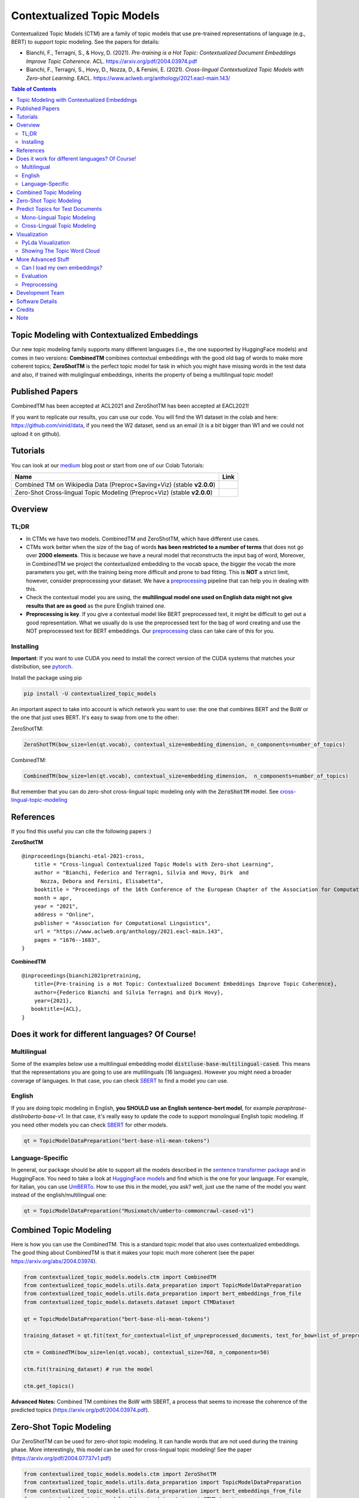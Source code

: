 ===========================
Contextualized Topic Models
===========================

.. image:: https://img.shields.io/pypi/v/contextualized_topic_models.svg
        :target: https://pypi.python.org/pypi/contextualized_topic_models

.. image:: https://github.com/MilaNLProc/contextualized-topic-models/workflows/Python%20package/badge.svg
        :target: https://github.com/MilaNLProc/contextualized-topic-models/actions

.. image:: https://readthedocs.org/projects/contextualized-topic-models/badge/?version=latest
        :target: https://contextualized-topic-models.readthedocs.io/en/latest/?badge=latest
        :alt: Documentation Status

.. image:: https://img.shields.io/github/contributors/MilaNLProc/contextualized-topic-models
        :target: https://github.com/MilaNLProc/contextualized-topic-models/graphs/contributors/
        :alt: Contributors

.. image:: https://img.shields.io/badge/License-MIT-blue.svg
        :target: https://lbesson.mit-license.org/
        :alt: License

.. image:: https://pepy.tech/badge/contextualized-topic-models
        :target: https://pepy.tech/project/contextualized-topic-models
        :alt: Downloads

.. image:: https://colab.research.google.com/assets/colab-badge.svg
    :target: https://colab.research.google.com/drive/1-KZ7bwS7eM24Q4dbIBEv2C4gC-6xWOmB?usp=sharing
    :alt: Open In Colab

.. image:: https://raw.githubusercontent.com/aleen42/badges/master/src/medium.svg
    :target: https://fbvinid.medium.com/contextualized-topic-modeling-with-python-eacl2021-eacf6dfa576
    :alt: Medium Blog Post

Contextualized Topic Models (CTM) are a family of topic models that use pre-trained representations of language (e.g., BERT) to
support topic modeling. See the papers for details:

* Bianchi, F., Terragni, S., & Hovy, D. (2021). `Pre-training is a Hot Topic: Contextualized Document Embeddings Improve Topic Coherence`. ACL. https://arxiv.org/pdf/2004.03974.pdf
* Bianchi, F., Terragni, S., Hovy, D., Nozza, D., & Fersini, E. (2021). `Cross-lingual Contextualized Topic Models with Zero-shot Learning`. EACL. https://www.aclweb.org/anthology/2021.eacl-main.143/


.. image:: https://raw.githubusercontent.com/MilaNLProc/contextualized-topic-models/master/img/logo.png
   :align: center
   :width: 200px

.. contents:: Table of Contents
   :depth: 2

Topic Modeling with Contextualized Embeddings
---------------------------------------------

Our new topic modeling family supports many different languages (i.e., the one supported by HuggingFace models) and comes in two versions: **CombinedTM** combines contextual embeddings with the good old bag of words to make more coherent topics; **ZeroShotTM** is the perfect topic model for task in which you might have missing words in the test data and also, if trained with muliglingual embeddings, inherits the property of being a multilingual topic model!

Published Papers
----------------

CombinedTM has been accepted at ACL2021 and ZeroShotTM  has been accepted at EACL2021!

If you want to replicate our results, you can use our code.
You will find the W1 dataset in the colab and here: https://github.com/vinid/data, if you need the W2 dataset, send us an email (it is a bit bigger than W1 and we could not upload it on github).


Tutorials
---------

You can look at our `medium`_ blog post or start from one of our Colab Tutorials:


.. |colab1_2| image:: https://colab.research.google.com/assets/colab-badge.svg
    :target: https://colab.research.google.com/drive/1fXJjr_rwqvpp1IdNQ4dxqN4Dp88cxO97?usp=sharing
    :alt: Open In Colab

.. |colab2_2| image:: https://colab.research.google.com/assets/colab-badge.svg
    :target: https://colab.research.google.com/drive/1bfWUYEypULFk_4Tfff-Pb_n7-tSjEe9v?usp=sharing
    :alt: Open In Colab


+--------------------------------------------------------------------------------+------------------+
| Name                                                                           | Link             |
+================================================================================+==================+
| Combined TM on Wikipedia Data (Preproc+Saving+Viz) (stable **v2.0.0**)         | |colab1_2|       |
+--------------------------------------------------------------------------------+------------------+
| Zero-Shot Cross-lingual Topic Modeling (Preproc+Viz) (stable **v2.0.0**)       | |colab2_2|       |
+--------------------------------------------------------------------------------+------------------+

Overview
--------

TL;DR
~~~~~

+ In CTMs we have two models. CombinedTM and ZeroShotTM, which have different use cases.
+ CTMs work better when the size of the bag of words **has been restricted to a number of terms** that does not go over **2000 elements**. This is because we have a neural model that reconstructs the input bag of word, Moreover, in CombinedTM we project the contextualized embedding to the vocab space, the bigger the vocab the more parameters you get, with the training being more difficult and prone to bad fitting. This is **NOT** a strict limit, however, consider preprocessing your dataset. We have a preprocessing_ pipeline that can help you in dealing with this.
+ Check the contextual model you are using, the **multilingual model one used on English data might not give results that are as good** as the pure English trained one.
+ **Preprocessing is key**. If you give a contextual model like BERT preprocessed text, it might be difficult to get out a good representation. What we usually do is use the preprocessed text for the bag of word creating and use the NOT preprocessed text for BERT embeddings. Our preprocessing_ class can take care of this for you.

Installing
~~~~~~~~~~

**Important**: If you want to use CUDA you need to install the correct version of
the CUDA systems that matches your distribution, see pytorch_.

Install the package using pip

.. code-block:: bash

    pip install -U contextualized_topic_models

An important aspect to take into account is which network you want to use: the one that combines BERT and the BoW or the one that just uses BERT.
It's easy to swap from one to the other:

ZeroShotTM:

.. code-block:: python

    ZeroShotTM(bow_size=len(qt.vocab), contextual_size=embedding_dimension, n_components=number_of_topics)

CombinedTM:

.. code-block:: python

    CombinedTM(bow_size=len(qt.vocab), contextual_size=embedding_dimension,  n_components=number_of_topics)


But remember that you can do zero-shot cross-lingual topic modeling only with the :code:`ZeroShotTM` model. See cross-lingual-topic-modeling_

References
----------

If you find this useful you can cite the following papers :)

**ZeroShotTM**

::

    @inproceedings{bianchi-etal-2021-cross,
        title = "Cross-lingual Contextualized Topic Models with Zero-shot Learning",
        author = "Bianchi, Federico and Terragni, Silvia and Hovy, Dirk  and
          Nozza, Debora and Fersini, Elisabetta",
        booktitle = "Proceedings of the 16th Conference of the European Chapter of the Association for Computational Linguistics: Main Volume",
        month = apr,
        year = "2021",
        address = "Online",
        publisher = "Association for Computational Linguistics",
        url = "https://www.aclweb.org/anthology/2021.eacl-main.143",
        pages = "1676--1683",
    }

**CombinedTM**

::

    @inproceedings{bianchi2021pretraining,
        title={Pre-training is a Hot Topic: Contextualized Document Embeddings Improve Topic Coherence},
        author={Federico Bianchi and Silvia Terragni and Dirk Hovy},
        year={2021},
       booktitle={ACL},
    }


Does it work for different languages? Of Course!
------------------------------------------------

Multilingual
~~~~~~~~~~~~

Some of the examples below use a multilingual embedding model :code:`distiluse-base-multilingual-cased`. This means that the representations you are going to use are mutlilinguals (16 languages). However you might need a broader coverage of languages. In that case, you can check `SBERT`_ to find a model you can use.

English
~~~~~~~

If you are doing topic modeling in English, **you SHOULD use an English sentence-bert model**, for example `paraphrase-distilroberta-base-v1`. In that case,
it's really easy to update the code to support monolingual English topic modeling. If you need other models you can check `SBERT`_ for other models.

.. code-block:: python

    qt = TopicModelDataPreparation("bert-base-nli-mean-tokens")

Language-Specific
~~~~~~~~~~~~~~~~~

In general, our package should be able to support all the models described in the `sentence transformer package <https://github.com/UKPLab/sentence-transformers>`_ and in HuggingFace. You need to take a look at `HuggingFace models <https://huggingface.co/models>`_ and find which is the one for your language. For example, for Italian, you can use `UmBERTo`_. How to use this in the model, you ask? well, just use the name of the model you want instead of the english/multilingual one:


.. code-block:: python

    qt = TopicModelDataPreparation("Musixmatch/umberto-commoncrawl-cased-v1")

Combined Topic Modeling
-----------------------

Here is how you can use the CombinedTM. This is a standard topic model that also uses contextualized embeddings. The good thing about CombinedTM is that it makes your topic much more coherent (see the paper https://arxiv.org/abs/2004.03974).

.. code-block:: python

    from contextualized_topic_models.models.ctm import CombinedTM
    from contextualized_topic_models.utils.data_preparation import TopicModelDataPreparation
    from contextualized_topic_models.utils.data_preparation import bert_embeddings_from_file
    from contextualized_topic_models.datasets.dataset import CTMDataset

    qt = TopicModelDataPreparation("bert-base-nli-mean-tokens")

    training_dataset = qt.fit(text_for_contextual=list_of_unpreprocessed_documents, text_for_bow=list_of_preprocessed_documents)

    ctm = CombinedTM(bow_size=len(qt.vocab), contextual_size=768, n_components=50)

    ctm.fit(training_dataset) # run the model

    ctm.get_topics()


**Advanced Notes:** Combined TM combines the BoW with SBERT, a process that seems to increase
the coherence of the predicted topics (https://arxiv.org/pdf/2004.03974.pdf).

Zero-Shot Topic Modeling
------------------------

Our ZeroShotTM can be used for zero-shot topic modeling. It can handle words that are not used during the training phase.
More interestingly, this model can be used for cross-lingual topic modeling! See the paper (https://arxiv.org/pdf/2004.07737v1.pdf)

.. code-block:: python

    from contextualized_topic_models.models.ctm import ZeroShotTM
    from contextualized_topic_models.utils.data_preparation import TopicModelDataPreparation
    from contextualized_topic_models.utils.data_preparation import bert_embeddings_from_file
    from contextualized_topic_models.datasets.dataset import CTMDataset

    text_for_contextual = [
        "hello, this is unpreprocessed text you can give to the model",
        "have fun with our topic model",
    ]

    text_for_bow = [
        "hello unpreprocessed give model",
        "fun topic model",
    ]

    qt = TopicModelDataPreparation("distiluse-base-multilingual-cased")

    training_dataset = qt.fit(text_for_contextual=text_for_contextual, text_for_bow=text_for_bow)

    ctm = ZeroShotTM(bow_size=len(qt.vocab), contextual_size=512, n_components=50)

    ctm.fit(training_dataset) # run the model

    ctm.get_topics()


As you can see, the high-level API to handle the text is pretty easy to use;
**text_for_bert** should be used to pass to the model a list of documents that are not preprocessed.
Instead, to **text_for_bow** you should pass the preprocessed text used to build the BoW.

**Advanced Notes:** in this way, SBERT can use all the information in the text to generate the representations.

Predict Topics for Test Documents
---------------------------------

The **transform** method will take care of most things for you, for example the generation
of a corresponding BoW by considering only the words that the model has seen in training.
However, this comes with some bumps when dealing with the ZeroShotTM, as we will se in the next section.

You can, however, manually load the embeddings if you like (see the Advanced part of this documentation).

Mono-Lingual Topic Modeling
~~~~~~~~~~~~~~~~~~~~~~~~~~~

If you use **CombinedTM** you need to include the test text for the BOW:

.. code-block:: python

    testing_dataset = qt.transform(text_for_contextual=testing_text_for_contextual, text_for_bow=testing_text_for_bow)

    # n_sample how many times to sample the distribution (see the doc)
    ctm.get_doc_topic_distribution(testing_dataset, n_samples=20) # returns a (n_documents, n_topics) matrix with the topic distribution of each document

If you use **ZeroShotTM** you do not need to use the `testing_text_for_bow` because if you are using
a different set of test documents, this will create a BoW of a different size. Thus, the best
way to do this is to pass just the text that is going to be given in input to the contexual model:

.. code-block:: python

    testing_dataset = qt.transform(text_for_contextual=testing_text_for_contextual)

    # n_sample how many times to sample the distribution (see the doc)
    ctm.get_doc_topic_distribution(testing_dataset, n_samples=20)


Cross-Lingual Topic Modeling
~~~~~~~~~~~~~~~~~~~~~~~~~~~~

Once you have trained the ZeroShotTM model with multilingual embeddings,
you can use this simple pipeline to predict the topics for documents in a different language (as long as this language
is covered by **distiluse-base-multilingual-cased**).

.. code-block:: python

    # here we have a Spanish document
    testing_text_for_contextual = [
        "hola, bienvenido",
    ]

    # since we are doing multilingual topic modeling, we do not need the BoW in
    # ZeroShotTM when doing cross-lingual experiments (it does not make sense, since we trained with an english Bow
    # to use the spanish BoW)
    testing_dataset = qt.transform(testing_text_for_contextual)

    # n_sample how many times to sample the distribution (see the doc)
    ctm.get_doc_topic_distribution(testing_dataset, n_samples=20) # returns a (n_documents, n_topics) matrix with the topic distribution of each document

**Advanced Notes:** We do not need to pass the Spanish bag of word: the bag of words of the two languages will not be comparable! We are passing it to the model for compatibility reasons, but you cannot get
the output of the model (i.e., the predicted BoW of the trained language) and compare it with the testing language one.


Visualization
-------------

PyLda Visualization
~~~~~~~~~~~~~~~~~~~

We support pyLDA visualizations we few lines of code!

.. code-block:: python

    import pyLDAvis as vis

    lda_vis_data = ctm.get_ldavis_data_format(tp.vocab, training_dataset, n_samples=10)

    ctm_pd = vis.prepare(**lda_vis_data)
    vis.display(ctm_pd)

.. image:: https://raw.githubusercontent.com/MilaNLProc/contextualized-topic-models/dev/img/pyldavis.png
   :align: center
   :width: 400px


Showing The Topic Word Cloud
~~~~~~~~~~~~~~~~~~~~~~~~~~~~

You can also create a word cloud of the topic!

.. code-block:: python

    ctm.get_wordcloud(topic_id=47, n_words=15)

.. image:: https://raw.githubusercontent.com/MilaNLProc/contextualized-topic-models/master/img/displaying_topic.png
   :align: center
   :width: 400px




More Advanced Stuff
-------------------

Can I load my own embeddings?
~~~~~~~~~~~~~~~~~~~~~~~~~~~~~

Sure, here is a snippet that can help you. You need to create the embeddings (for bow and contextualized) and you also need
to have the vocab and an id2token dictionary (maps integers ids to words).

.. code-block:: python

    qt = TopicModelDataPreparation()

    training_dataset = qt.load(contextualized_embeddings, bow_embeddings, id2token)
    ctm = CombinedTM(bow_size=len(vocab), contextual_size=768, n_components=50)
    ctm.fit(training_dataset) # run the model
    ctm.get_topics()

You can give a look at the code we use in the TopicModelDataPreparation object to get an idea on how to create everything from scratch.
For example:

.. code-block:: python

        vectorizer = CountVectorizer() #from sklearn

        train_bow_embeddings = vectorizer.fit_transform(text_for_bow)
        train_contextualized_embeddings = bert_embeddings_from_list(text_for_contextual, "chosen_contextualized_model")
        vocab = vectorizer.get_feature_names()
        id2token = {k: v for k, v in zip(range(0, len(vocab)), vocab)}

Evaluation
~~~~~~~~~~

We have also included some of the metrics normally used in the evaluation of topic models, for example you can compute the coherence of your
topics using NPMI using our simple and high-level API.

.. code-block:: python

    from contextualized_topic_models.evaluation.measures import CoherenceNPMI

    with open('preprocessed_documents.txt', "r") as fr:
        texts = [doc.split() for doc in fr.read().splitlines()] # load text for NPMI

    npmi = CoherenceNPMI(texts=texts, topics=ctm.get_topic_lists(10))
    npmi.score()


Preprocessing
~~~~~~~~~~~~~

Do you need a quick script to run the preprocessing pipeline? We got you covered! Load your documents
and then use our SimplePreprocessing class. It will automatically filter infrequent words and remove documents
that are empty after training. The preprocess method will return the preprocessed and the unpreprocessed documents.
We generally use the unpreprocessed for BERT and the preprocessed for the Bag Of Word.

.. code-block:: python

    from contextualized_topic_models.utils.preprocessing import WhiteSpacePreprocessing

    documents = [line.strip() for line in open("unpreprocessed_documents.txt").readlines()]
    sp = WhiteSpacePreprocessing(documents, "english")
    preprocessed_documents, unpreprocessed_documents, vocab = sp.preprocess()


Development Team
----------------

* `Federico Bianchi`_ <f.bianchi@unibocconi.it> Bocconi University
* `Silvia Terragni`_ <s.terragni4@campus.unimib.it> University of Milan-Bicocca
* `Dirk Hovy`_ <dirk.hovy@unibocconi.it> Bocconi University


Software Details
----------------

* Free software: MIT license
* Documentation: https://contextualized-topic-models.readthedocs.io.
* Super big shout-out to `Stephen Carrow`_ for creating the awesome https://github.com/estebandito22/PyTorchAVITM package from which we constructed the foundations of this package. We are happy to redistribute this software again under the MIT License.



Credits
-------


This package was created with Cookiecutter_ and the `audreyr/cookiecutter-pypackage`_ project template.
To ease the use of the library we have also included the `rbo`_ package, all the rights reserved to the author of that package.

Note
----

Remember that this is a research tool :)

.. _pytorch: https://pytorch.org/get-started/locally/
.. _Cookiecutter: https://github.com/audreyr/cookiecutter
.. _preprocessing: https://github.com/MilaNLProc/contextualized-topic-models#preprocessing
.. _cross-lingual-topic-modeling: https://github.com/MilaNLProc/contextualized-topic-models#cross-lingual-topic-modeling
.. _`audreyr/cookiecutter-pypackage`: https://github.com/audreyr/cookiecutter-pypackage
.. _`Stephen Carrow` : https://github.com/estebandito22
.. _`rbo` : https://github.com/dlukes/rbo
.. _Federico Bianchi: https://federicobianchi.io
.. _Silvia Terragni: https://silviatti.github.io/
.. _Dirk Hovy: https://dirkhovy.com/
.. _SBERT: https://www.sbert.net/docs/pretrained_models.html
.. _HuggingFace: https://huggingface.co/models
.. _UmBERTo: https://huggingface.co/Musixmatch/umberto-commoncrawl-cased-v1
.. _medium: https://fbvinid.medium.com/contextualized-topic-modeling-with-python-eacl2021-eacf6dfa576


